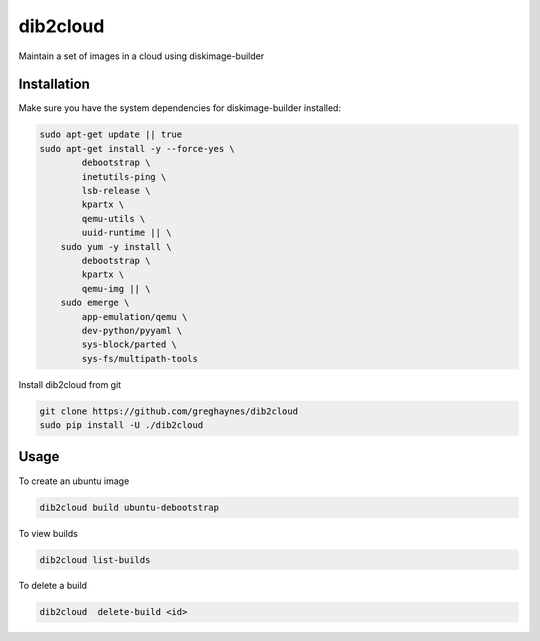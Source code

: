 =========
dib2cloud
=========

Maintain a set of images in a cloud using diskimage-builder


Installation
------------

Make sure you have the system dependencies for diskimage-builder installed:

.. code:: bash

    sudo apt-get update || true
    sudo apt-get install -y --force-yes \
            debootstrap \
            inetutils-ping \
            lsb-release \
            kpartx \
            qemu-utils \
            uuid-runtime || \
        sudo yum -y install \
            debootstrap \
            kpartx \
            qemu-img || \
        sudo emerge \
            app-emulation/qemu \
            dev-python/pyyaml \
            sys-block/parted \
            sys-fs/multipath-tools


Install dib2cloud from git

.. code:: bash

    git clone https://github.com/greghaynes/dib2cloud
    sudo pip install -U ./dib2cloud


Usage
-----

To create an ubuntu image

.. code:: bash

    dib2cloud build ubuntu-debootstrap

To view builds

.. code:: bash

    dib2cloud list-builds

To delete a build

.. code:: bash

    dib2cloud  delete-build <id>
